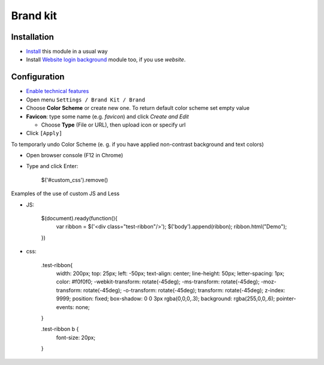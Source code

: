 ===========
 Brand kit
===========

Installation
============

* `Install <https://odoo-development.readthedocs.io/en/latest/odoo/usage/install-module.html>`__ this module in a usual way
* Install `Website login background <https://apps.odoo.com/apps/modules/9.0/website_login_background/>`__ module too, if you use *website*.

Configuration
=============

* `Enable technical features <https://odoo-development.readthedocs.io/en/latest/odoo/usage/technical-features.html>`__
* Open menu ``Settings / Brand Kit / Brand``
* Choose **Color Scheme** or create new one. To return default color scheme set empty value
* **Favicon**: type some name (e.g. *favicon*) and click *Create and Edit*

  * Choose **Type** (File or URL), then upload icon or specify url
* Click ``[Apply]``

To temporarly undo Color Scheme (e. g. if you have applied non-contrast background and text colors)

* Open browser console (F12 in Chrome)
* Type and click Enter:

    $('#custom_css').remove()

Examples of the use of custom JS and Less

* JS:

    $(document).ready(function(){
        var ribbon = $('<div class="test-ribbon"/>');
        $('body').append(ribbon);
        ribbon.html("Demo");
    })

* css:

    .test-ribbon{
        width: 200px;
        top: 25px;
        left: -50px;
        text-align: center;
        line-height: 50px;
        letter-spacing: 1px;
        color: #f0f0f0;
        -webkit-transform: rotate(-45deg);
        -ms-transform: rotate(-45deg);
        -moz-transform: rotate(-45deg);
        -o-transform: rotate(-45deg);
        transform: rotate(-45deg);
        z-index: 9999;
        position: fixed;
        box-shadow: 0 0 3px rgba(0,0,0,.3);
        background: rgba(255,0,0,.6);
        pointer-events: none;
    }

    .test-ribbon b {
        font-size: 20px;
    }
